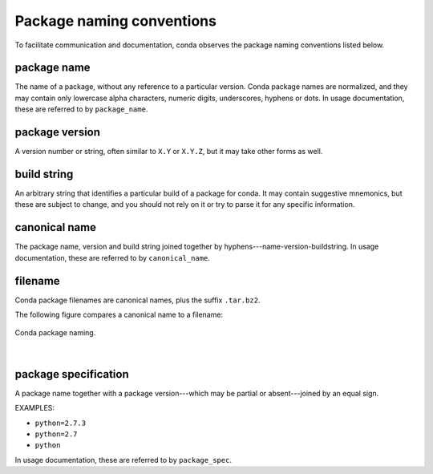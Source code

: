 ==========================
Package naming conventions
==========================

To facilitate communication and documentation, conda observes the
package naming conventions listed below.

.. _package_name:
.. index::
    pair: terminology; package name
    seealso: name; package name

package name
============
The name of a package, without any reference to a particular
version. Conda package names are normalized, and they may contain
only lowercase alpha characters, numeric digits, underscores,
hyphens or dots. In usage documentation, these are referred to
by ``package_name``.

.. _package_version:
.. index::
    pair: terminology; package version
    seealso: name; package version

package version
===============
A version number or string, often similar to ``X.Y`` or
``X.Y.Z``, but it may take other forms as well.

.. _build_string:
.. index::
    pair: terminology; build string
    seealso: name; build string

build string
============
An arbitrary string that identifies a particular build of a
package for conda.  It may contain suggestive mnemonics, but
these are subject to change, and you should not rely on it or try
to parse it for any specific information.

.. _canonical_name:
.. index::
    pair: terminology; canonical name
    seealso: name; canonical name

canonical name
==============
The package name, version and build string joined together by
hyphens---name-version-buildstring. In usage documentation, these
are referred to by ``canonical_name``.

.. _filename:
.. index::
    pair: terminology; filename

filename
========
Conda package filenames are canonical names, plus the suffix
``.tar.bz2``.

The following figure compares a canonical name to a filename:

.. figure:: /img/conda_names.png
   :align:  center

   Conda package naming.

|


.. _package_spec:
.. index::
    pair: terminology; package specification
    seealso: package spec; package specification

package specification
=====================
A package name together with a package version---which may be
partial or absent---joined by an equal sign.

EXAMPLES:

* ``python=2.7.3``
* ``python=2.7``
* ``python``

In usage documentation, these are referred to by ``package_spec``.
